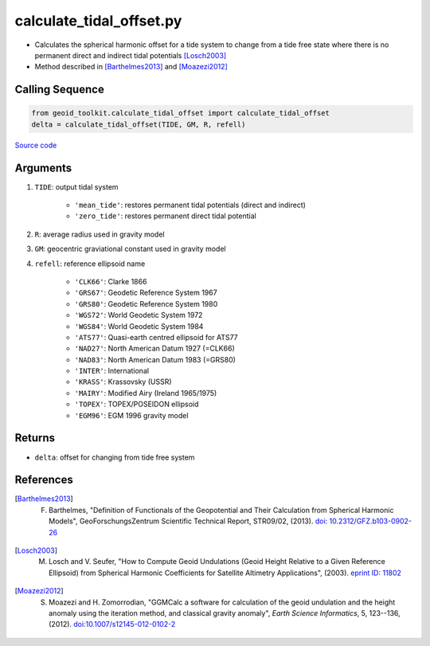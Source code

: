 =========================
calculate_tidal_offset.py
=========================

- Calculates the spherical harmonic offset for a tide system to change from a tide free state where there is no permanent direct and indirect tidal potentials [Losch2003]_
- Method described in [Barthelmes2013]_ and [Moazezi2012]_

Calling Sequence
################

.. code-block:: python

    from geoid_toolkit.calculate_tidal_offset import calculate_tidal_offset
    delta = calculate_tidal_offset(TIDE, GM, R, refell)

`Source code`__

.. __: https://github.com/tsutterley/geoid-toolkit/blob/main/geoid_toolkit/calculate_tidal_offset.py

Arguments
#########

1. ``TIDE``: output tidal system

    * ``'mean_tide'``: restores permanent tidal potentials (direct and indirect)
    * ``'zero_tide'``: restores permanent direct tidal potential
2. ``R``: average radius used in gravity model
3. ``GM``: geocentric graviational constant used in gravity model
4. ``refell``: reference ellipsoid name

    * ``'CLK66'``: Clarke 1866
    * ``'GRS67'``: Geodetic Reference System 1967
    * ``'GRS80'``: Geodetic Reference System 1980
    * ``'WGS72'``: World Geodetic System 1972
    * ``'WGS84'``: World Geodetic System 1984
    * ``'ATS77'``: Quasi-earth centred ellipsoid for ATS77
    * ``'NAD27'``: North American Datum 1927 (=CLK66)
    * ``'NAD83'``: North American Datum 1983 (=GRS80)
    * ``'INTER'``: International
    * ``'KRASS'``: Krassovsky (USSR)
    * ``'MAIRY'``: Modified Airy (Ireland 1965/1975)
    * ``'TOPEX'``: TOPEX/POSEIDON ellipsoid
    * ``'EGM96'``: EGM 1996 gravity model

Returns
#######

- ``delta``: offset for changing from tide free system

References
##########

.. [Barthelmes2013] F. Barthelmes, "Definition of Functionals of the Geopotential and Their Calculation from Spherical Harmonic Models", GeoForschungsZentrum Scientific Technical Report, STR09/02, (2013). `doi: 10.2312/GFZ.b103-0902-26 <https://doi.org/10.2312/GFZ.b103-0902-26>`_

.. [Losch2003] M. Losch and V. Seufer, "How to Compute Geoid Undulations (Geoid Height Relative to a Given Reference Ellipsoid) from Spherical Harmonic Coefficients for Satellite Altimetry Applications", (2003). `eprint ID: 11802 <http://mitgcm.org/~mlosch/geoidcookbook.pdf>`_

.. [Moazezi2012] S. Moazezi and H. Zomorrodian, "GGMCalc a software for calculation of the geoid undulation and the height anomaly using the iteration method, and classical gravity anomaly", *Earth Science Informatics*, 5, 123--136, (2012). `doi:10.1007/s12145-012-0102-2 <https://doi.org/10.1007/s12145-012-0102-2>`_
